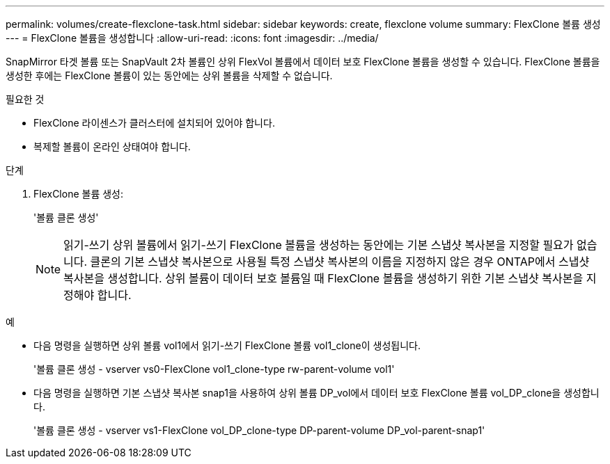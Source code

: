 ---
permalink: volumes/create-flexclone-task.html 
sidebar: sidebar 
keywords: create, flexclone volume 
summary: FlexClone 볼륨 생성 
---
= FlexClone 볼륨을 생성합니다
:allow-uri-read: 
:icons: font
:imagesdir: ../media/


[role="lead"]
SnapMirror 타겟 볼륨 또는 SnapVault 2차 볼륨인 상위 FlexVol 볼륨에서 데이터 보호 FlexClone 볼륨을 생성할 수 있습니다. FlexClone 볼륨을 생성한 후에는 FlexClone 볼륨이 있는 동안에는 상위 볼륨을 삭제할 수 없습니다.

.필요한 것
* FlexClone 라이센스가 클러스터에 설치되어 있어야 합니다.
* 복제할 볼륨이 온라인 상태여야 합니다.


.단계
. FlexClone 볼륨 생성:
+
'볼륨 클론 생성'

+
[NOTE]
====
읽기-쓰기 상위 볼륨에서 읽기-쓰기 FlexClone 볼륨을 생성하는 동안에는 기본 스냅샷 복사본을 지정할 필요가 없습니다. 클론의 기본 스냅샷 복사본으로 사용될 특정 스냅샷 복사본의 이름을 지정하지 않은 경우 ONTAP에서 스냅샷 복사본을 생성합니다. 상위 볼륨이 데이터 보호 볼륨일 때 FlexClone 볼륨을 생성하기 위한 기본 스냅샷 복사본을 지정해야 합니다.

====


.예
* 다음 명령을 실행하면 상위 볼륨 vol1에서 읽기-쓰기 FlexClone 볼륨 vol1_clone이 생성됩니다.
+
'볼륨 클론 생성 - vserver vs0-FlexClone vol1_clone-type rw-parent-volume vol1'

* 다음 명령을 실행하면 기본 스냅샷 복사본 snap1을 사용하여 상위 볼륨 DP_vol에서 데이터 보호 FlexClone 볼륨 vol_DP_clone을 생성합니다.
+
'볼륨 클론 생성 - vserver vs1-FlexClone vol_DP_clone-type DP-parent-volume DP_vol-parent-snap1'


